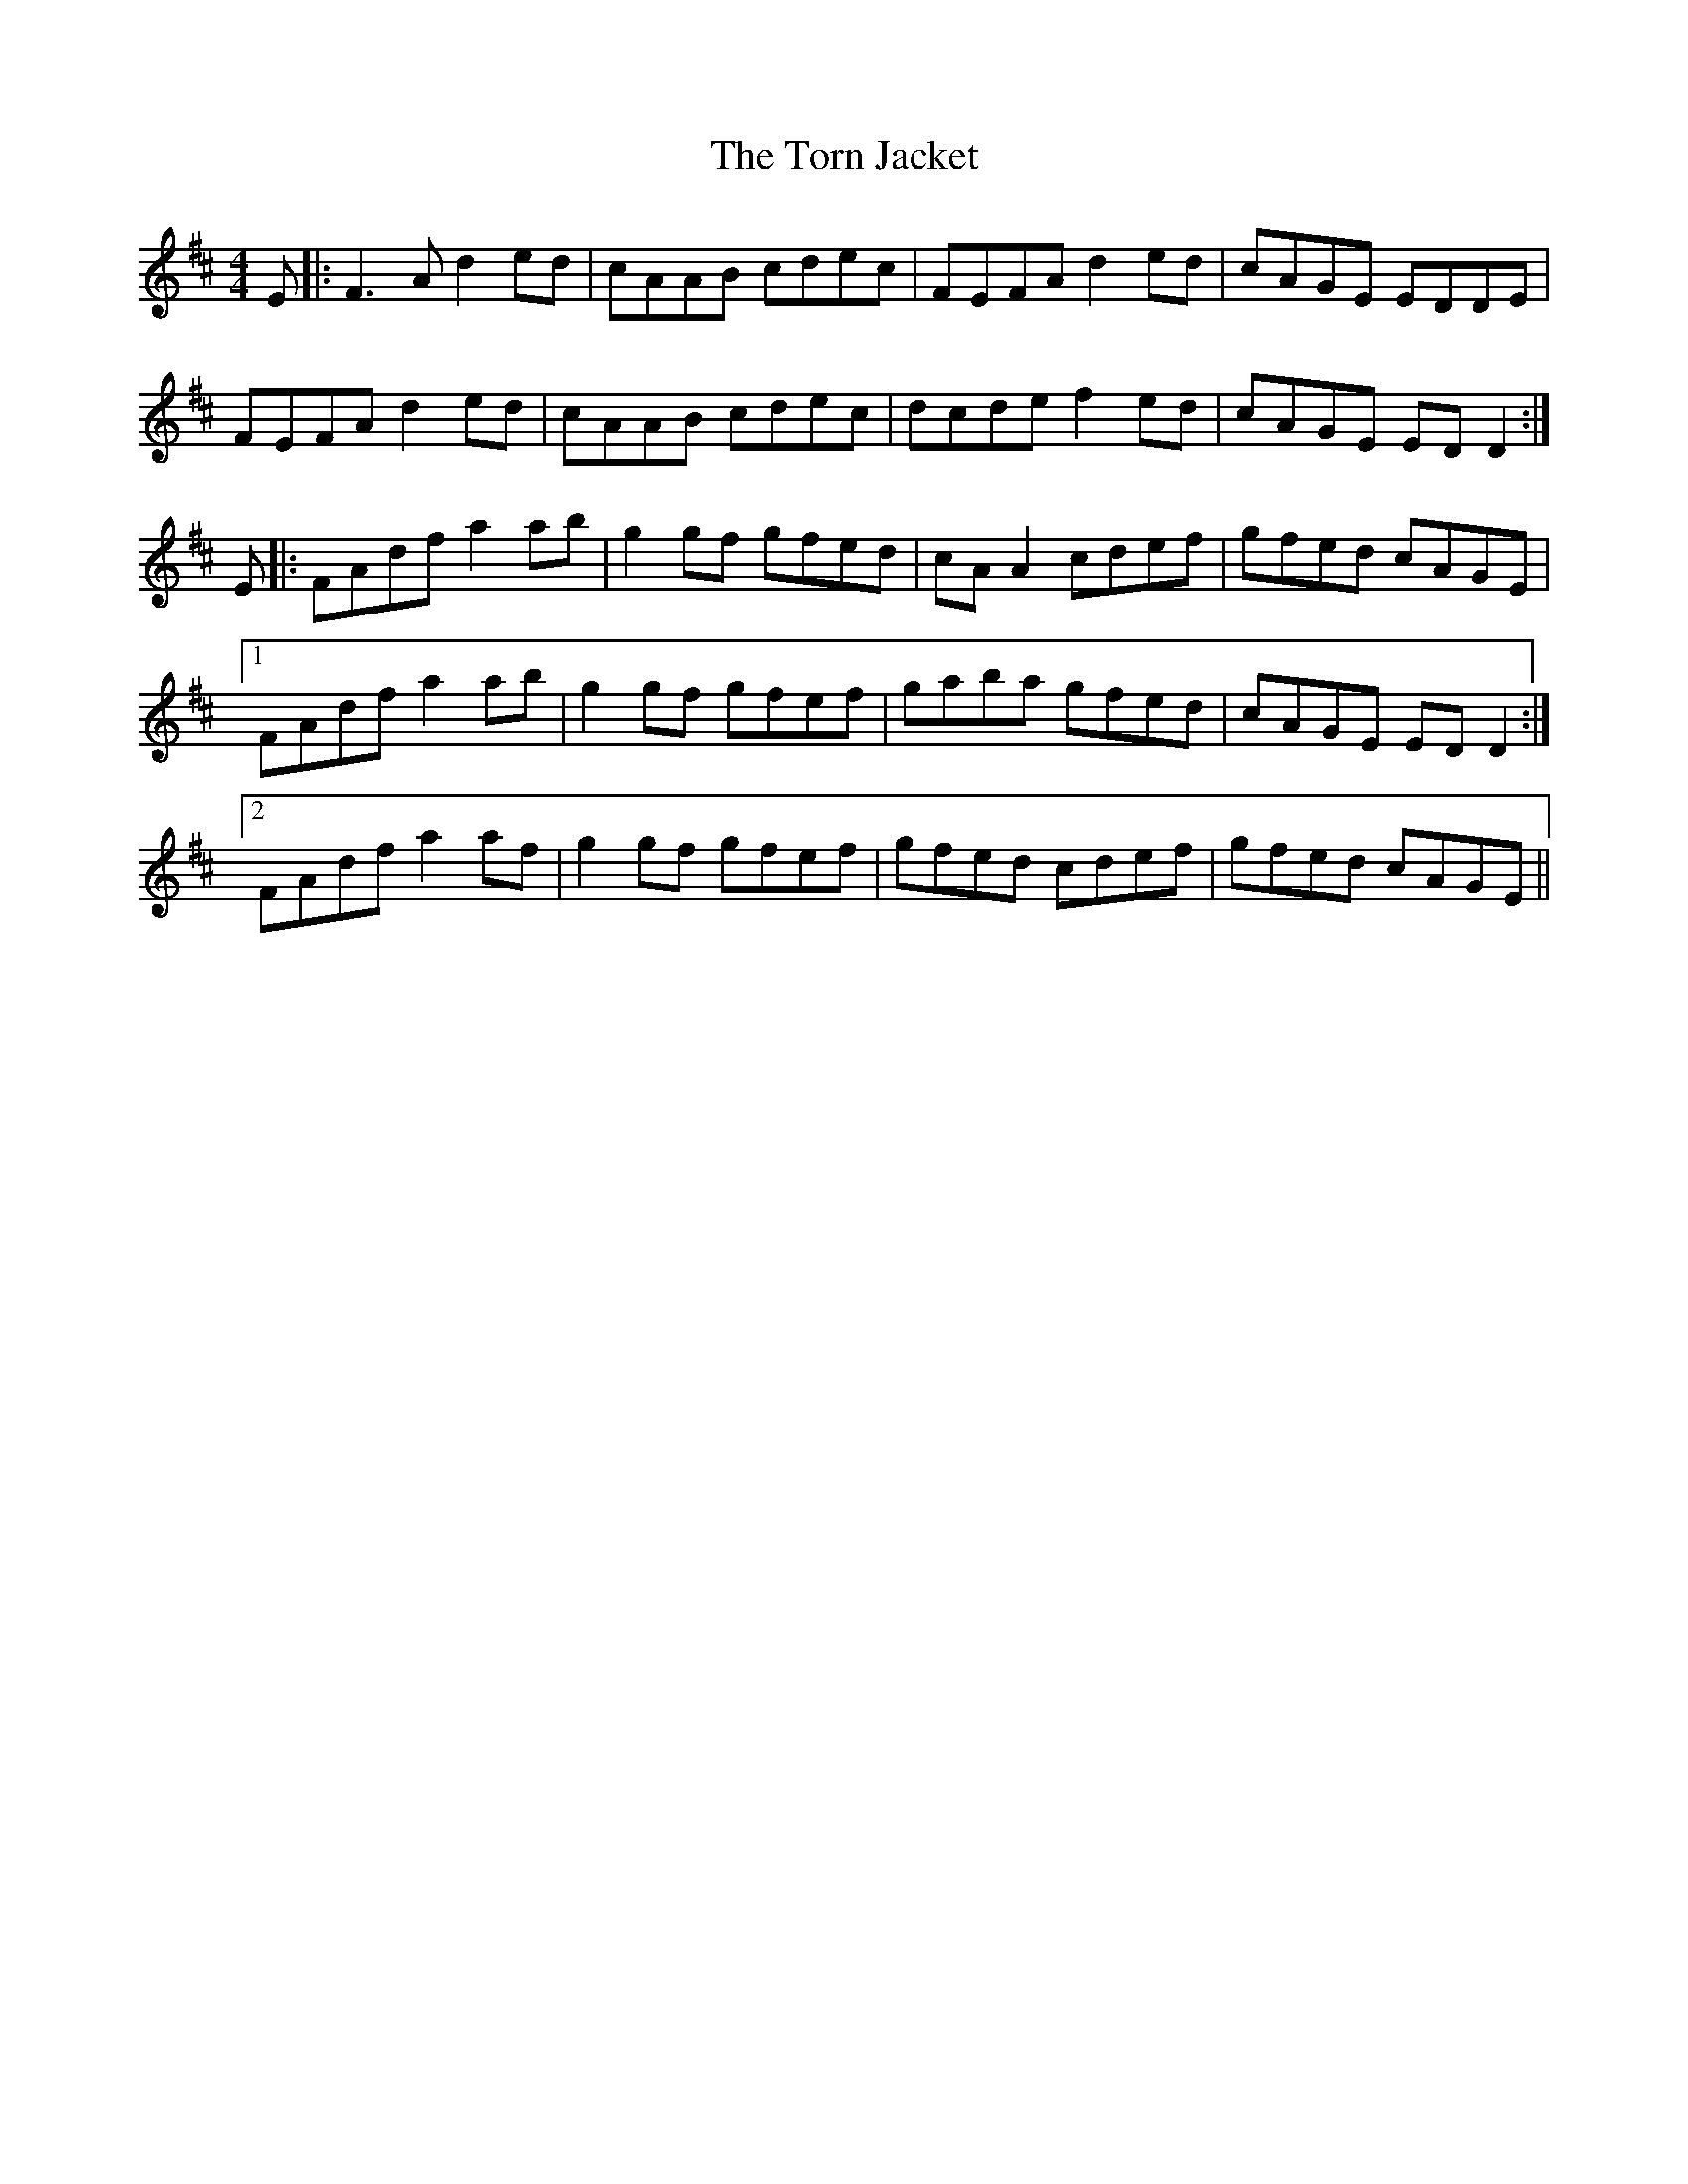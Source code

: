 X: 40689
T: Torn Jacket, The
R: reel
M: 4/4
K: Dmajor
E|:F3A d2 ed|cAAB cdec|FEFA d2 ed|cAGE EDDE|
FEFA d2 ed|cAAB cdec|dcde f2 ed|cAGE EDD2:|
E|:FAdf a2 ab|g2 gf gfed|cAA2 cdef|gfed cAGE|
[1 FAdf a2 ab|g2 gf gfef|gaba gfed|cAGE EDD2:|
[2 FAdf a2 af|g2 gf gfef|gfed cdef|gfed cAGE||

